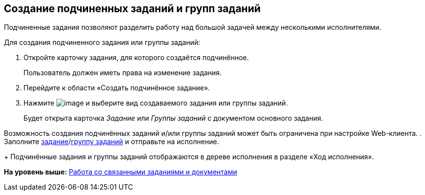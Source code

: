 
== Создание подчиненных заданий и групп заданий

Подчиненные задания позволяют разделить работу над большой задачей между несколькими исполнителями.

Для создания подчиненного задания или группы заданий:

[[task_mn5_nbm_nj__steps_epq_pbm_nj]]
. [.ph .cmd]#Откройте карточку задания, для которого создаётся подчинённое.#
+
Пользователь должен иметь права на изменение задания.
. [.ph .cmd]#Перейдите к области «Создать подчинённое задание».#
. [.ph .cmd]#Нажмите image:buttons/butt_add_grey_plus.png[image] и выберите вид создаваемого задания или группы заданий.#
+
Будет открыта карточка [.dfn .term]_Задание_ или [.dfn .term]_Группы заданий_ с документом основного задания.

Возможность создания подчинённых заданий и/или группы заданий может быть ограничена при настройке Web-клиента.
. [.ph .cmd]#Заполните xref:task_tcard_create_tree.html[задание]/xref:task_grtcard_create_tree.html[группу заданий] и отправьте на исполнение.#
+
Подчинённые задания и группы заданий отображаются в дереве исполнения в разделе «Ход исполнения».

*На уровень выше:* xref:../topics/Task_WorkWithAdditional.html[Работа со связанными заданиями и документами]
